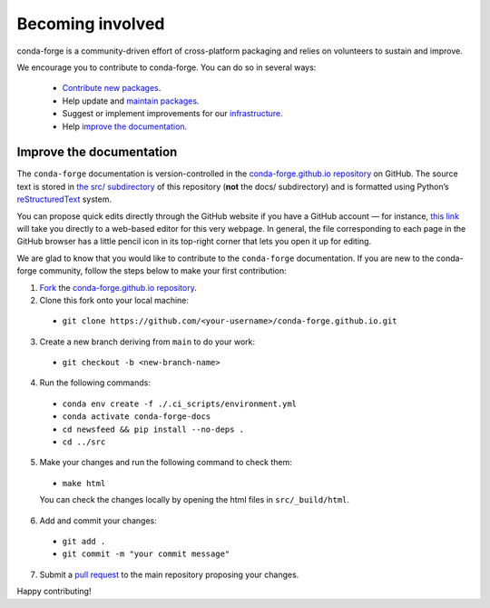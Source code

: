 .. _Becoming_involved:

Becoming involved
*****************

conda-forge is a community-driven effort of cross-platform packaging and relies on volunteers to sustain and improve.

We encourage you to contribute to conda-forge. You can do so in several ways:

 - `Contribute new packages <https://conda-forge.org/docs/maintainer/adding_pkgs.html>`_.
 - Help update and `maintain packages <https://conda-forge.org/docs/maintainer/updating_pkgs.html#maintaining-pkgs>`_.
 - Suggest or implement improvements for our `infrastructure <https://conda-forge.org/docs/maintainer/infrastructure.html#infrastructure>`_.
 - Help `improve the documentation <https://conda-forge.org/docs/user/contributing.html#improve-docs>`_.


.. _improve_docs:

Improve the documentation
===========================

The ``conda-forge`` documentation is version-controlled in the
`conda-forge.github.io repository
<https://github.com/conda-forge/conda-forge.github.io>`_ on GitHub. The source
text is stored in `the src/ subdirectory
<https://github.com/conda-forge/conda-forge.github.io/tree/main/src>`_ of this repository
(**not** the docs/ subdirectory) and
is formatted using Python’s `reStructuredText
<http://docutils.sourceforge.net/rst.html>`_ system.

You can propose quick edits directly through the GitHub website if you have
a GitHub account — for instance, `this link
<https://github.com/conda-forge/conda-forge.github.io/edit/main/src/user/contributing.rst>`_
will take you directly to a web-based editor for this very webpage. In
general, the file corresponding to each page in the GitHub browser has a
little pencil icon in its top-right corner that lets you open it up for editing.

We are glad to know that you would like to contribute to the ``conda-forge`` documentation. If you are new to the conda-forge community, follow the steps below to make your first contribution:

1. `Fork <https://help.github.com/articles/fork-a-repo/>`_ the
   `conda-forge.github.io repository
   <https://github.com/conda-forge/conda-forge.github.io>`_.

2. Clone this fork onto your local machine:

 - ``git clone https://github.com/<your-username>/conda-forge.github.io.git``

3. Create a new branch deriving from ``main`` to do your work:

 - ``git checkout -b <new-branch-name>``

4. Run the following commands:

 - ``conda env create -f ./.ci_scripts/environment.yml``
 - ``conda activate conda-forge-docs``
 - ``cd newsfeed && pip install --no-deps .``
 - ``cd ../src``

5. Make your changes and run the following command to check them:

 - ``make html``

 You can check the changes locally by opening the html files in ``src/_build/html``.

6. Add and commit your changes:

 - ``git add .``
 - ``git commit -m "your commit message"``

7. Submit a `pull request <https://help.github.com/articles/about-pull-requests/>`_ to the main repository proposing your changes.

Happy contributing!

